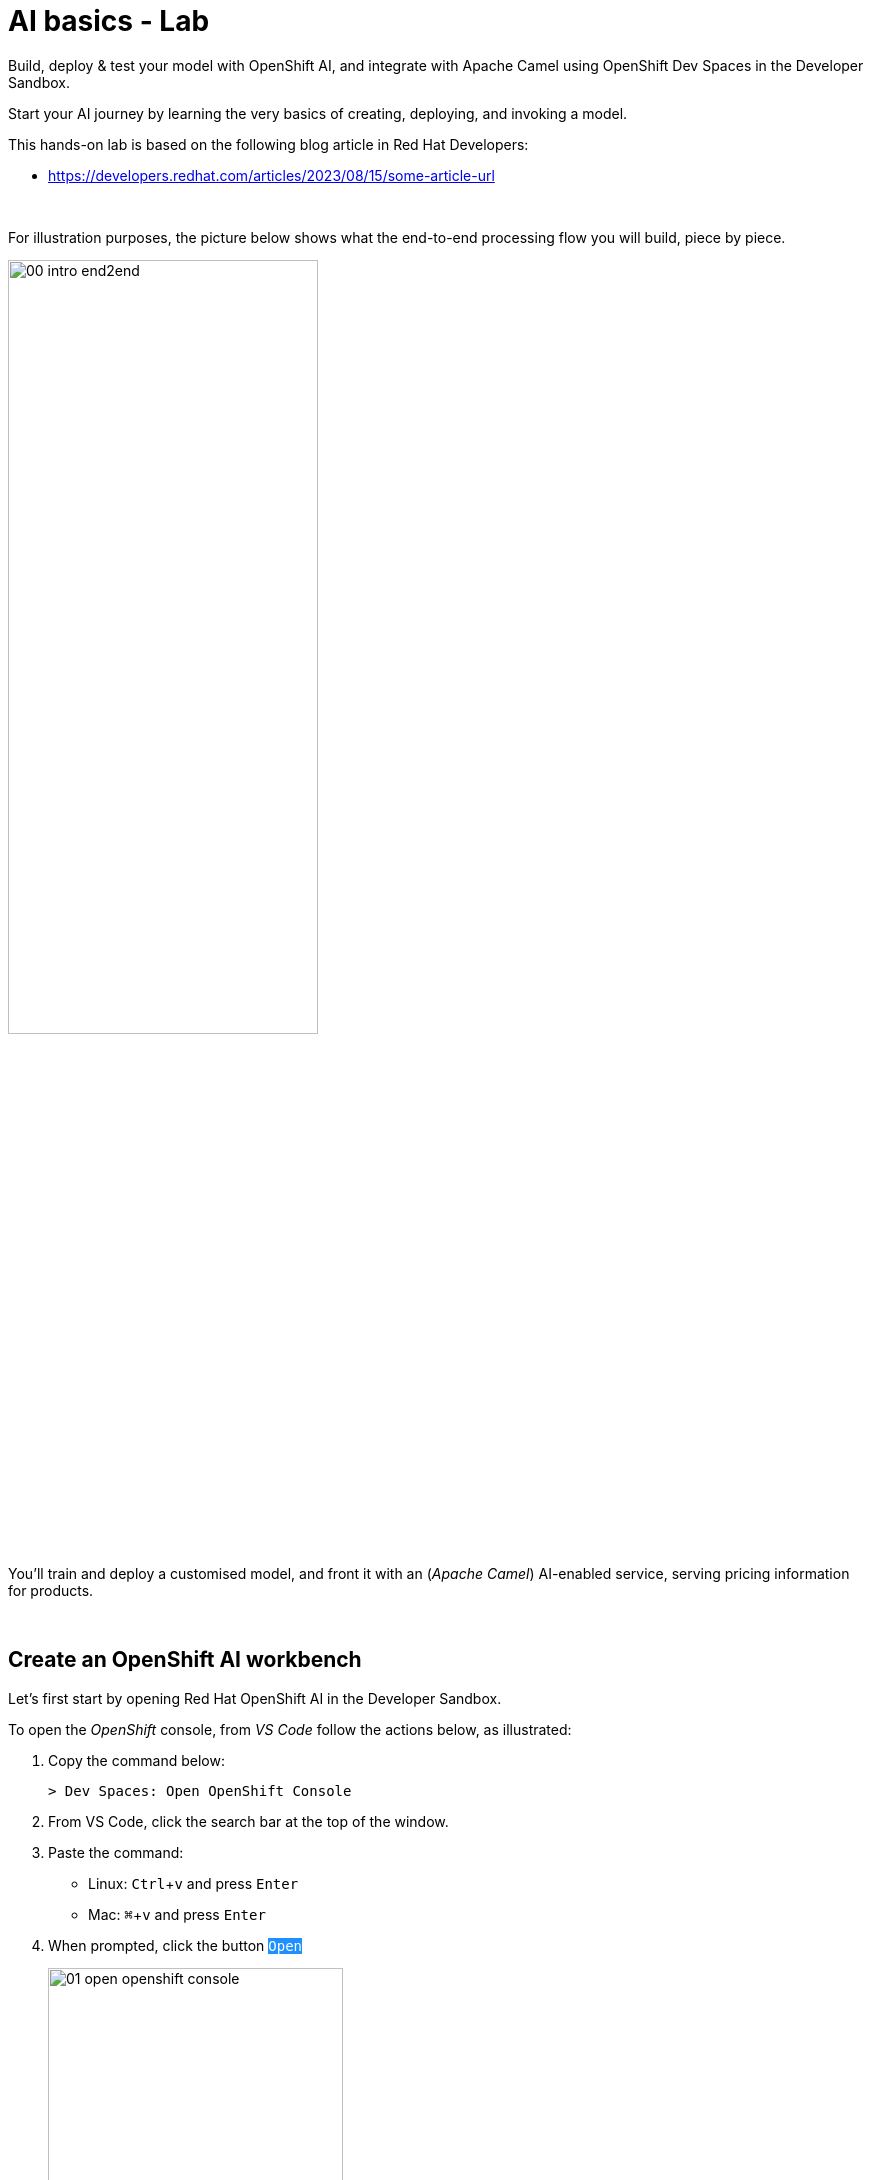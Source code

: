 :walkthrough: Lab Introduction
:user-password: openshift
:namespace: {user-username}

:experimental:

:article-url: https://developers.redhat.com/articles/2023/08/15/some-article-url

:sp-article-url: https://developers.redhat.com/articles/2024/05/24/implement-ai-driven-edge-core-data-pipelines

// :btn-text: my text
// :btn: pass:attributes[<code><mark style="background-color: dodgerblue; color: white">&nbsp;{btn-text}&nbsp;</mark>]

ifdef::env-github[]
endif::[]

[id='lab-intro']
= AI basics - Lab

// Explore, build, test and deploy a Camel X demo application using the Developer Sandbox and OpenShift Dev Spaces.

Build, deploy & test your model with OpenShift AI, and integrate with Apache Camel using OpenShift Dev Spaces in the Developer Sandbox.


Start your AI journey by learning the very basics of creating, deploying, and invoking a model.

This hands-on lab is based on the following blog article in Red Hat Developers:

* link:{article-url}[window="_blank", , id="rhd-source-article"]

{empty} +


For illustration purposes, the picture below shows what the end-to-end processing flow you will build, piece by piece.

image::images/00-intro-end2end.png[align="center", width=60%]

{blank}

You'll train and deploy a customised model, and front it with an (_Apache Camel_) AI-enabled service, serving pricing information for products.

{empty} +


[time=2]
[id="section-one"]
== Create an OpenShift AI workbench

Let's first start by opening Red Hat OpenShift AI in the Developer Sandbox.

To open the _OpenShift_ console, from _VS Code_ follow the actions below, as illustrated:

. Copy the command below:
+
[source,bash,subs=]
----
> Dev Spaces: Open OpenShift Console
----
+
{blank}
. From VS Code, click the search bar at the top of the window.
. Paste the command:
- Linux: kbd:[Ctrl+v] and press kbd:[Enter] 
- Mac: kbd:[⌘+v] and press kbd:[Enter]
+
{blank}
. When prompted, click the button `pass:[<mark style="background-color: dodgerblue; color: white">Open</mark>]` 
+
image::images/01-open-openshift-console.png[width=60%]
+
{blank}
. Make sure the console is in _Developer_ view, and you see the _Topology_.
+
image::images/13-openshift-console-developer.png[width=20%]

{empty} +

From the OpenShift console:

. click the apps icon at the top of the screen
. select Red Hat OpenShift AI
+
image::images/02-open-openshift-ai.png[width=40%]
+
{blank}
// reset counter

. From OpenShift AI, select on the left menu _Data Science Projects_
// . In your project's row, click on the link "[blue]#Create a workbench#"
. In your project's row, click on the link pass:[<font style="color: blue">"Create a workbench"</font>]

+
image::images/03-ai-create-workbench.png[width=90%]

{empty} +

Now, enter the following field values to create your AI workbench.

- Name: `wb`
- Notebook image -> Image selection: `TensorFlow`
- Deployment size -> Container size: `Medium`
+
[NOTE]
Leave all other fields with their default values

Then, click at the bottom the `pass:[<mark style="background-color: dodgerblue; color: white">Create workbench</mark>]`

{empty} +

---

{blank}

Your workbench will start provisioning.
It's status will transition from:

- Starting... -> ✓ Running
+
{blank}

// - pass:[<font style="color: blue">Starting...</font>] -> pass:[<font style="color: blue">✓ Running</font>]
// +
// {blank}

Once in `✓ Running` state,


. Click pass:[<font style="color: blue">Open</font>] to launch the workbench in _JupyterLab_.
+
image::images/04-ai-open-workbench.png[width=90%]
+
{empty} +

. Log in with...
+
[square]
* pass:[<font style="border-width:1px; border-style:solid; border-color:blue; color: blue">&nbsp; DevSandbox &nbsp;</font>]
+
{empty} +

. Accept the **Authorize Access** options:
+
[frame=none,grid=none]
|===
| ☑ user:info
| ☑ user:check-access
|===
+
// --
// [none]
// * ☑ user:info
// * ☑ user:check-access
// --
// +
{blank}
+
And click the `Allow selected permissions` button.

{empty} +

---

{blank}

JupyterLab will open in a new tab.

Clone the source code repository following the actions below:

. Click the _Git Clone_ button
. Copy & paste the repository below:
+
[source,subs=]
----
https://github.com/brunoNetId/redbag-ai
----
+
{blank}
. Click the `pass:[<mark style="background-color: dodgerblue; color: white">&nbsp;Clone&nbsp;</mark>]` button
+
image::images/05-ai-clone-repo.png[width=70%]

{empty} +

After the project is cloned, make sure you change to the following directory in your project tree:

📁 `/redbag-ai/workbench`

{empty} +

You should see in your browser a window similar to:

image::images/06-ai-jupyterlab.png[width=80%]

{empty} +

[type=verification]
Do you have JupyterLab open and your source code cloned from GitHub?

[type=verificationSuccess]
You're good to continue with the next step.

[type=verificationFail]
Review the instructions and try to spot where you might have deviated.


{empty} +

[time=2]
[id="section-two"]
== Execute an inference

In this section of the tutorial you'll run, from _JupyterLab_, a _Notebook_ containing code which loads an AI model and runs an inference (prediction) against it.

But first, it's important to get familiar with the base model you will be working with. Continue reading below for a quick overview of the model.

{empty} +

=== Introduction to MobileNet V2

The base model used in the code, _MobileNetV2_, is a well known CNN (_Convolutional Neural Network_), very efficient for image classification tasks.

The model is composed of a series of layers, it takes an image as an input, and produces a probabilistic distribution as an output. +
The inner workings of the model are better understood if summarised in two main stages:

. *Feature extraction*
+
For a given image input, the model extracts features (information) such as color, texture, edges, corners, shapes.

. *Classification*
+
Series of neuronal network layers the information from the extraction traverses and results in a distribution of probabilities.

{empty} +

You can find both stages, feature extractions and classification, in the diagram below, describing in more detail the end to end process.

image::images/07-ai-cnn-diagram.png[width=80%,align=center]

The feature extraction concentrates in synthesising the image into a flat structure of data fed into the classification phase. It's the trained neuronal network that computes the probabilities of matching the input with its dictionary of possible choices.

{empty} +

=== Execute the Notebook

At this point you should have your JupyterLab environment open. Let's run your your first inference.

From the project explorer on the left hand side of your window, double-click on the following resource (notebook):

* redbag-ai -> workbench -> `**redbag-base.ipynb**`

{blank}

Explore the code inside the notebook. +
In summary, the code implements the following logic:

. Loads a pre-trained model.
. Tests a single image (banana).
. Saves the base model to disk.

{empty} +

The code is essentially using a banana image to infer the model and display the prediction result.

To execute all the code at once, use the menu and select:

* *Run* -> *Run All Cells*
+
[NOTE]
--
The upper right corner shows a progress wheel. Wait until finished (idle state):

image::images/11-ai-notebook-wheel.png[width=40%]
--
+
{blank}

Your JupyterLab environment will run all the code and render the output of all executed cells.

The most notable parts of the execution are:

. The input image is converted into a _Tensor_, a multi-dimensional array, before it can be handed over to the model to infer it.

. The inference output is also given as a _Tensor_, and looks similar to:
+
----
1/1 [==============================] - 1s 804ms/step
[[2.15310047e-05 1.42507633e-05 3.33830462e-06 7.00388591e-06
  1.16191713e-05 3.88226545e-05 1.25413470e-04 6.46742546e-06
  1.66206009e-05 3.67777284e-05 2.33631945e-05 1.30055469e-05
  ...            ...            ...            ...
  8.52387075e-06 1.84521323e-05 2.47112821e-05 5.01178838e-05
  9.12087944e-06 1.34241609e-05 7.77729929e-06 7.68292466e-06
  3.32153577e-05 3.97006515e-05 1.97341960e-05 1.06714460e-05]]
----
+
{blank}

. The highest Tensor value is extracted and matched to the `banana` label. You should see a cell with the following output:
+
----
['banana']
----
+
{blank}

. The model is persisted to disk (to be used in the next chapter).
+
NOTE: You'll find in your workbench folder, a new [📁 `models`] folder where your base model has been persisted.

{empty} +

=== Chapter conclusions

Executing a prediction was cool, but note in the illustration below the vertical arrays. These arrays are the _Tensor_ data that goes in and out of the model: 

image::images/08-ai-tensor-in-out.png[width=80%, align=center]

{empty} +

For the process above to happen, the developer requires to convert the image into _Tensor_ data, and also to handle _Tensor_ output before analysing the result.

It's rather inconvenient for traditional developers, unfamiliar with AI libraries, to deep dive into the _Tensor_ world in order to build their AI powered applications.

In the next chapter you'll learn a strategy to encapsulate the complexity of handling _Tensors_ so that developers can integrate with an interface easy to work with.

{empty} +
 
[type=verification]
Did you see the execution predict the `banana` label?

[type=verificationSuccess]
You're ready to jump to the next chapter !!

[type=verificationFail]
Inspect in the cell outputs to investigate the possible causes of failure.



[time=2]
[id="section-three"]
== Define a model interface

The previous chapter hinted that it's not easy for developers to use models as they are required to learn and use _Tensors_.

A good strategy is to apply "separation of concerns". Let the developer focus on implementing the application, hide AI complexity, and make the model easy to consume.

The diagram below shows the approach that simplifies the way developers can integrate AI capabilities to their applications.

image::images/09-ai-interface-in-out.png[width=80%, align=center]


Compared to the diagram shown in the previous chapter, the one above shows a much easier interface to work with.

. The model input is *Base64*
. The model output is a *String*
+
{blank}

Developers can easily deal with the types above. Converting an image to Base64 is very easy, and obtaining a plain String as a result is a walk in the park.

{empty} +

=== Create a TensorFlow Signature

In _TensorFlow_, "signatures" are the interface contracts to define input/output specifications.

From the project explorer on the left hand side of your window, double-click on the following resource (notebook):

* redbag-ai -> workbench -> `**redbag-baseSignature.ipynb**`

{blank}

Explore the code inside the notebook. +
In summary, the code implements the following logic:

. Loads the model from disk (saved in the previous chapter)
. Defines the model _Signature_ (and saves the new model)
. Test single image (banana)

{empty} +

The key part is the _Signature_ definition:

image::images/10-ai-signature-code.png[width=40%]

{blank}

The signature is essentially encapsulating what previously the developer was responsible of, that is:

. Converting the image into _Tensor_ information
. Running the prediction
. Processing the result to obtain the label tag

{empty} +

Now, run the notebook by selecting from the menu:

* *Run* -> *Run All Cells*
+
[NOTE]
--
The upper right corner shows a progress wheel. Wait until finished (idle state):

image::images/11-ai-notebook-wheel.png[width=40%]
--
+
{blank}

The notebook includes a `save` operation to persist the new model+signature on disk.

NOTE: You'll find in your models folder a new directory called `redbag/1` (model's name/version).

When done, inspect the last output cell of your notebook. It should show the following result:

[subs="verbatim,quotes"]
----
{'output_0': <tf.Tensor: shape=(2,), dtype=string, numpy=array([b'*banana*', b'*0.975945*'], dtype=object)>}
----

[NOTE]
Signatures can also include post-processing logic. Our signature covert the output tensor, from 1000 probability values, to just the highest one and its matching label (banana, 0.975945).


{empty} +


[type=verification]
Did your execution predict a `banana`?

[type=verificationSuccess]
Well done, you're ready to deploy this model !!

[type=verificationFail]
Inspect in the cell outputs to investigate the possible causes of failure.


[time=5]
[id="section-four"]
== Deploy v1 in a Model Server
// == Deploy v1 to a Model Server

The previous task showed how to hide tensor complexity and expose it as an easy to consume interface.

Next, you will complete the encapsulation by deploying the model in a Model Server. +
Below are listed some of the benefits of running Model servers:

- They can run multiple models and manage versions and hot-deployments.
- They can scale as needed to respond to traffic demand.
- Separation of concerns is preserved by keeping applications away from the inferencing engine.

{empty} +

The next set of actions will help you to:

. Setup S3 storage
. Push the model to S3.
. Deploy a Model Server.

{empty} +

=== Setup S3 storage

You will operate from VS Code in _DevSpaces_ to deploy what's needed.

Switch back to your _DevSpaces_ tab in your browser.

image::images/21-ai-at-devspaces.png[width=20%]

{blank}

You can inspect the YAML source you will deploy if you open in your editor the following file:

* deploy -> `**minio.yaml**` 
+
{blank}

The definition contains everything needed to deploy and access the Minio (S3) service.

. Open a terminal from DevSpaces:
+
image::images/12-ai-devspaces-open-terminal.png[width=40%]
+
{blank}

. Execute the following command:
+
[source,console]
----
oc apply -f deploy/minio.yaml 
----
+
{blank}
+
You should see the following output:
+
----
persistentvolumeclaim/minio-pvc created
secret/minio-secret created
deployment.apps/minio created
service/minio-service created
route.route.openshift.io/minio-ui created
----

{empty} +

Now, switch to your console's _Topology_ view tab in your browser.

image::images/22-ai-at-topology-view.png[width=20%]

{blank}

[NOTE]
--
If you don't have the _OpenShift_ console open in a browser tab, click the search bar on top and use the command and actions from the picture below:

image::images/01-open-openshift-console.png[width=60%]
--

In your OpenShift console, find _Minio_'s deployment.

You need to create an S3 bucket. +
Use Minio's UI to do so, follow the instructions below.

. Click on the deployment's link (blue circle)
. Enter in _Minio_ the credentials `**minio**`/`**minio123**`.
. Click on the `pass:[<mark style="background-color: navy; color: white">&nbsp;Login&nbsp;</mark>]` button
. Click on the link pass:[<font style="color: blue">Create a Bucket</font>]
. Enter `**production**` as the bucket name
. Click the button `pass:[<mark style="background-color: navy; color: white">&nbsp;Create Bucket&nbsp;</mark>]`
+
{blank}

image::images/14-ai-minio-open-ui.png[]

{empty} +

Now that your S3 bucket is ready, you can push your model into the bucket.

{empty} +

=== Push model to S3

Switch to your _JupyterLab_ environment.

image::images/23-ai-at-jupyterlab.png[width=20%]

{blank}

Find and open the following Notebook definition:

* redbag-ai -> workbench -> `**redbag-push-latest.ipynb**`

{blank}

The notebook contains code to read the model from your workbench (saved in earlier tasks), and pushes it to the S3 bucket you just created.


Execute the code by selecting from the menu:

* *Run* -> *Run All Cells*
+
[NOTE]
--
The upper right corner shows a progress wheel. Wait until finished (idle state):

image::images/11-ai-notebook-wheel.png[width=40%]
--
+
{blank}

The last cell output should show the following logs:

[subs="verbatim,quotes"]
----
models/*redbag*/*1*/fingerprint.pb
models/*redbag*/*1*/saved_model.pb
models/*redbag*/*1*/variables/variables.index
models/*redbag*/*1*/variables/variables.data-00000-of-00001
---- 

{blank}

The logs show:

- the model is composed of 4 artifacts
- the model's name is *redbag*
- The version uploaded is *1*.

{empty} +

=== Deploy the Model Server

The next step is to deploy the model server.

[NOTE]
We choose to use a _TensorFlow Model Server_ because its interface allows sending Base64 images in JSON fields.

Switch to your _DevSpaces_ tab in your browser.

image::images/21-ai-at-devspaces.png[width=20%]

{blank}

Inspect the following YAML source in your VS Code editor:

* deploy -> `**tensorflow.yaml**` 
+
{blank}

The definition contains everything needed to deploy the _TensorFlow Model Server_.

. From your terminal, execute the following command:
+
[source,console]
----
oc apply -f deploy/tensorflow.yaml 
----
+
{blank}
+
You should see the following output:
+
----
deployment.apps/tf-server created
service/tf-server created
route.route.openshift.io/tf-server created
----

{empty} +

The model server is configured to connect to _Minio_ and will try to read the bucket `production` to find models to serve. It will find our model `redbag v1` and will load it in memory and get ready to serve inference requests.

Switch to your _Topology_ view tab in your browser.

image::images/22-ai-at-topology-view.png[width=20%]

{blank}

Follow the steps below to visually validate your server started successfully:

. Click on the `tf-server` deployment
. Click on the view logs link.
. Inspect the logs where you should find the following trace:
+
----
Successfully loaded servable version {name: redbag version: 1}
----

{blank}

image::images/15-ai-tf-deployed.png[width=100%]

{empty} +

[type=verification]
Did you see a trace in the server logs showing the model successfully loaded?

[type=verificationSuccess]
Well done, you're ready to test the model !!

[type=verificationFail]
Double check you followed the instructions as documented and try again.
 

[time=1]
[id="section-test-model-server"]
== Use the API to send an inference request

When the server starts and reads the model from S3, it automatically exposes a JSON interface that maps inputs and outputs to/from the signatures defined in the model.

We can interact using the JSON interface, in a client/server manner, as applications would.

The diagram below describes our targeted test.

image::images/16-ai-curl-test-banana.png[width=80%,align=center]

{blank}

In the picture above, `curl` loads the same picture we've been using all along, and produces a JSON request with the Base64 encoded image. The server handles the request, executes the inference and returns the result, in JSON format.

Let's run the test. +
Switch to your _JupyterLab_ environment.

image::images/23-ai-at-jupyterlab.png[width=20%]

{blank}

Inspect the following resource:

* redbag-ai -> workbench -> `**infer.sh**`

{blank}

You'll find in the shell script the logic described in the diagram above.

NOTE: The script includes a pipe to `jq` to beautify the JSON result.

To execute the script, open a terminal as follows:

. Select the `Launcher` tab in your _JupyterLab_ window
+
[NOTE]
If the lost your launcher tab, you can open a new one from the menu, select _File -> New Launcher_
+
{blank}

. Click on the terminal icon

image::images/17-ai-jupyterlab-terminal.png[width=60%]

{empty} +

Copy/paste and execute the following command on your terminal:

[source,console]
--
./infer.sh
--

{empty} +

You should obtain the following output:

----
{
  "predictions": [
    "banana",
    "0.975945"
  ]
}
----

{empty} +

[type=verification]
Did you obtain the same JSON message as shown above?

[type=verificationSuccess]
You've successfully run an inference against the Model Server !!

[type=verificationFail]
Review the lab instructions and try again.


[time=5]
[id="section-five"]
== Retrain the model with a custom data set

All the work you've done up until now is rooted on a base model trained with 1000 objects, among those, the famous banana.

However, if only it was possible to re-train the model with our own set of objects, then we could find a good fit for a service our organisation would like to offer. Well, the good news is that it is possible.

The technique to customise a model with your own set of training data is called _Transfer Learning_. Continue reading to learn more.

{empty} +

=== Overview of Transfer Learning

The base pre-trained model (MobileNetV2) you have used in the previous exercises can be illustrated as follows:

image::images/18-ai-transfer-learning-pre-trained.png[width=80%,align=center]

{blank}

The model was trained with a very large data set, and is composed, to put it simply, of a set of convolution layers performing feature extraction, and a neuronal network doing the classification task.

_Transfer Learning_ consists in retaining (freeze) most of the original layers, trained with millions of images, and only re-train new layers, attached to the classifier, replacing the discarded layers.

The image below shows the result of applying _Transfer Learning_:

image::images/19-ai-transfer-learning-re-trained.png[width=80%,align=center]

{blank}

Note in the picture above how most of the original model is kept as-is, only to be stripped from the last layers of the classifier, and replaced with new layers, trained with a new custom data set.

{empty} +

=== Retrain the model applying Transfer Learning

Your _JupyterLab_ project already contains a small data set you can use to retrain the model. The aim is to train a model capable of identifying one type of tea, green tea.

The training set contains 2 classes:

* *Green Tea*: a collection of tea bags of green tea
* *Other*: random pictures of other types of tea.
+
NOTE: Remember the model returns a distribution of probabilities of all trained classes. Training a single class would always result in identifying the same class. The class `Other` allows the model to indicate an input image may not be _Green Tea_.

If you feel curious you can find the training data under:

📁 `/redbag-ai/dataset`

{empty} +

Let's get the ball rolling. +

Find and open the following Notebook definition:

* redbag-ai -> workbench -> `**redbag-custom.ipynb**`

{blank}

The notebook contains similar code compared to previous exercises, but includes the critical blocks for Transfer Learning, such as:

* Load and prepare training data
* Import and freeze the base model
* Define and compile the new layers
* Train the model
* Retrain with _Data Augmentation_ (synthetic data)

You'll also find typical data science blocks to render sample data and plot loss/accuracy graphs, to name a couple.

Execute the code by selecting from the menu:

* *Run* -> *Run All Cells*
+
[NOTE]
--
Be patient, the training process should take between 3-5 minutes.

The upper right corner shows a progress wheel. Wait until finished (idle state):

image::images/11-ai-notebook-wheel.png[width=40%]
--
+
{blank}

The notebook includes a `save` operation to persist the new customised model on disk.

NOTE: You'll find in your `models/redbag` folder a new directory `2` indicating the model has evolved from version 1 to version 2.

The last executed cell puts the new model to the test with a test image, using green tea. You should find the following output:

[subs="verbatim,quotes"]
----
{'output_0': <tf.Tensor: shape=(2,), dtype=string, numpy=array([b'*tea-green*', b'*0.592239*'], dtype=object)>}
---- 

{empty} +


[type=verification]
Did you obtain `tea-green` as the predicted result?

[type=verificationSuccess]
You've successfully created a custom model, now ready to be pushed to 'production' !!

[type=verificationFail]
Review the lab instructions and try again.


[time=1]
[id="section-v2-production"]
== Deploy v2 to the Model Server

Now that version 2 is ready, push it to the `production` S3 bucket.

Switch back to the following Notebook:

* redbag-ai -> workbench -> `**redbag-push-latest.ipynb**`

{blank}

And execute it by selecting from the menu:

* *Run* -> *Run All Cells*
+
[NOTE]
--
The upper right corner shows a progress wheel. Wait until finished (idle state):

image::images/11-ai-notebook-wheel.png[width=40%]
--
+
{blank}

The last cell output should show the following logs indicating version 2 has been uploaded:

[subs="verbatim,quotes"]
----
models/*redbag*/*2*/fingerprint.pb
models/*redbag*/*2*/saved_model.pb
models/*redbag*/*2*/variables/variables.index
models/*redbag*/*2*/variables/variables.data-00000-of-00001
---- 

{empty} +

=== Test v2 with an inference request

As we did with our previous banana test, except this time using a sample image of a green tea bag, we'd like to send an inference request via `curl`.

The diagram below describes the test.

image::images/20-ai-curl-test-tea.png[width=80%,align=center]

{blank}

Let's run the test from JupyterLab's terminal and reuse the shell script.

Copy/paste and execute the following command:

[source,console]
--
./infer.sh
--

{blank}

You will probably be disappointed to see the inference result is not predicting _Green Tea_, but instead:

----
{
  "predictions": [
    "other",
    "0.862245"
  ]
}
----

{blank}

Of course! +
The script needs to be updated to read, not the banana image, but the green tea image.

Edit the script ensuring the image loaded is `bali-tea`, as shown below:

----
# image=./samples/banana.jpeg
image=./samples/bali-tea.jpeg
----

{blank}

Then try again. You should obtain this time the following result:

----
{
  "predictions": [
    "tea-green",
    "0.592239"
  ]
}
----

{blank}

{empty} +

[type=verification]
Did your test predicted `tea-green`?

[type=verificationSuccess]
Congratulations, you've created, deployed and test a custom AI model !!

[type=verificationFail]
Review the steps in this exercise to identify the cause for failure, and try again.

{empty} +



[time=3]
[id="section-create-app"]
== Create an AI-enabled Application

We've covered so far the basics of creating, deploying and consuming AI/ML models, tailored (customised) for the needs of your organisation.

However, organisations rarely expose raw AI results to external consumers. They generally need AI as building blocks to create AI-enabled services.

To follow on that need, we will build and deploy a basic application to demonstrate how to expose an API that utilises AI behind the scenes.

NOTE: This task does not intent to show you how an application needs to be built, but rather show an example of putting in place the last piece to expose a service to the outside world.

The use case is simple, to provide a price tag for a product. The client sends an image of a product, and the API resolves it by responding with its price tag.

The illustration below describes the process:

image::images/24-ai-app-flow.png[width=80%,align=center]

{blank}

In the picture above a smart app (in a phone/tablet/browser) consumes the _Price API_. The server application is responsible to run the inference, and based on the result, find the matching price tag from its in-memory product catalogue.

NOTE: We use _Apache Camel_ to implement the _Price API_. _Apache Camel_ provides the means to create the application with minimal effort and easy readability for learners.

{empty} +

=== Application overview

Let's have a look to the implementation of the _Price API_

Switch to your _DevSpaces_ browser tab.

image::images/21-ai-at-devspaces.png[width=20%]

{empty} +

This application only needs 2 files:

- A Price Catalogue containing product information
+
📁 `camel/price-catalogue.json`

- The process definition (_Camel_ route)
+
📁 `camel/price.yaml`

{empty} +

The first resource you can look at is the _Price Catalogue_ containing price tags for different types of tea (the products). When a detection is obtained from the model, the application will query the catalogue to find its price tag.

Open in your editor the following file:

* camel -> `**price-catalogue.json**` 
+
{blank}
+
Inside, you'll find the product data relevant for our test:
+
[,json]
----
[   ...
    {
      "item": "tea-green",
      "label": "Green Tea",
      "price": 2.99
    },
    ...
]
----

{empty} +

Now, open the application definition with the _Kaoto Graphical Editor_.

NOTE: Your _VS Code_ environment has been provisioned with the _Kaoto Graphical Editor_ extension. It allows you to visualise and graphically edit _Camel_ definitions with point-n-click.

Follow the actions below illustrated:

. Right click on the source code file:
- camel -> `**price.yaml**` 
+
{blank}

. From the options displayed, select:
- Open with _Kaoto Graphical Editor for Camel_
+
{blank}

. The process displays vertically by default
+
--
- Click the *_Horizontal Layout_* for left-to-right reading.
--

{blank}

image::images/25-ai-kaoto-route.png[]

{blank}

The process above is easy to read, these are the highlights:

. The HTTP (_API_) listener serves the request.
. After cleaning incoming headers, the process invokes the _Model Server_ (_Infer Server_).
+
NOTE: The invocation is pass-through, meaning the same image data that came in, is forwarded to the model server
. For convenience, the JSON response is converted to an object.
. The product name is extracted from the prediction.
. The Price Catalogue is loaded.
. A query against the catalogue extracts the price tag.
. The response payload for the client is prepared.
+
NOTE: _Apache Camel_ automatically uses the _Body_ (from last activity) to respond to the client.

{empty} +

The _Camel_ route definition is coded in YAML, also easy to read and follow through. You can explore its source code by opening the file from your _VS Code_ explorer with a single mouse click.

{empty} +

=== Deploy the application

Let's deploy the process flow.

Run in your VS Code terminal the following commands:

. Change directory:
+
[source,console]
--
cd /projects/ai-basics/camel
--
+
{blank}

. Deploy with:
+
[source,console]
--
./deploy.sh
--

{empty} +


=== Test the application

Switch to your _JupyterLab_ environment.

image::images/23-ai-at-jupyterlab.png[width=20%]

{blank}

Remember the `infer.sh` script uses the model server as the endpoint to invoke. However, now we want to use the new _Price API_ instead.


Open the script in the editor (if not already open):

* redbag-ai -> workbench -> `**infer.sh**`

{empty} +

Update the script's server configuration to point to the new API service:

. Comment out the _TensorFlow Server_ endpoint
. Uncomment the _Camel Application Server_ configuration.
+
{blank}
+
Make sure your configuration looks like:
+
----
# TensorFlow Server
# server=http://tf-server:8501/v1/models/redbag:predict

# Camel Application Server
server=http://price:80/price
----

{empty} +


Now, from JupyterLab's terminal, execute the following command:

[source,console]
----
./infer.sh
----

{blank}

This time, instead of getting back a prediction response, you should get the price tag of the product (in image) you sent:

----
{
  "price": "2.99"
}
----

{empty} +

[type=verification]
Did you get a price response matching the configuration for _Green Tea_?

[type=verificationSuccess]
Congratulations, you've created, deployed and tested the _Price API_ application !!

[type=verificationFail]
Review the steps in this exercise to identify the cause for failure, and try again.



{empty} +

[time=1]
[id="section-learn"]
== Take the solution further ahead

{empty} +

=== 👏 👏 👏 Congratulations for getting this far 👏 👏 👏

{empty} +

What you have learnt today with this tutorial is based on material created to build an AI based _Solution Pattern_. 

We call it:

* link:{sp-article-url}[Edge to Core Data Pipelines for AI/ML,window="_blank", , id="rhd-source-article"]

{empty} +

To learn more about it, follow the link above to find an introduction to the solution pattern and a video demonstration.

If you dive into the pattern, specially after completing this tutorial, you'll find yourself very familiar with its content. The solution pattern goes further ahead and takes the use case to another level showing how to automate the platform to constantly evolve to follow the needs of an organisation.

image::images/31-ai-solution-pattern.png[align=center,width=70%]


WARNING: Before you go, please make sure you clean your sandbox namespace to free up resources. +
Click `pass:[<mark style="background-color: dodgerblue; color: white">&nbsp;Next&nbsp;</mark>]` for detailed instructions.


[time=1]
[id="section-clean"]
== Clean up your namespace

When you're done playing in the _Developer Sandbox_, we recommend deleting all the deployments and artifacts, to free up your namespace, and try out other tutorials or products in the future.

These are in summary the components to delete:

 - Deployed applications and components (_TensorFlow Server_, _Minio_, _Camel_)
 - OpenShift AI workbench and cluster storage.
 - DevSpaces workspace.

{empty} +

=== Delete deployed components

If not there yet, switch to your _DevSpaces_ browser tab.

image::images/21-ai-at-devspaces.png[width=20%]

{blank}

And from the terminal, execute:

[source,console]
----
/projects/ai-basics/deploy/clean.sh
----


{empty} +

=== Delete OpenShift AI components

Switch to your _OpenShift AI_ browser tab.

image::images/26-ai-at-openshiftai.png[width=20%]

{blank}

And follow the steps indicated below:

. Click *_Data Science Projects_*, from the left menu.
. Select your project (namespace).
. Click the tab *_Workbenches_*.
. Click the 3-dots button (as shown below)
. Click *_Delete workbench_*.
. Click the tab *_Cluster storage_*
. Click the 3-dots button (as shown below)
. Click *_Delete storage_*.
+
{blank}
+
image::images/27-ai-clean-openshiftai.png[]


{empty} +

=== Delete workspace in Dev Spaces 

Finally, Switch to your _DevSpaces_ dashboard tab.

image::images/21-ai-at-devspaces.png[width=20%]

{blank}

And follow the steps indicated below:

. Click *_Workspaces_*, from the left menu.
. Tick the checkbox for `devsandbox-catalog-ai-labs`.
. Click the button `pass:[<mark style="background-color: navy; color: white">&nbsp;Delete&nbsp;</mark>]`.
+
{blank}
+
image::images/28-ai-clean-devspaces.png[width=60%]


{empty} +

[type=verification]
Is your namespace clean from artifacts?

[type=verificationSuccess]
You've successfully cleaned up your namespace !!

[type=verificationFail]
Review the instructions in this chapter and try again.

{empty} +
